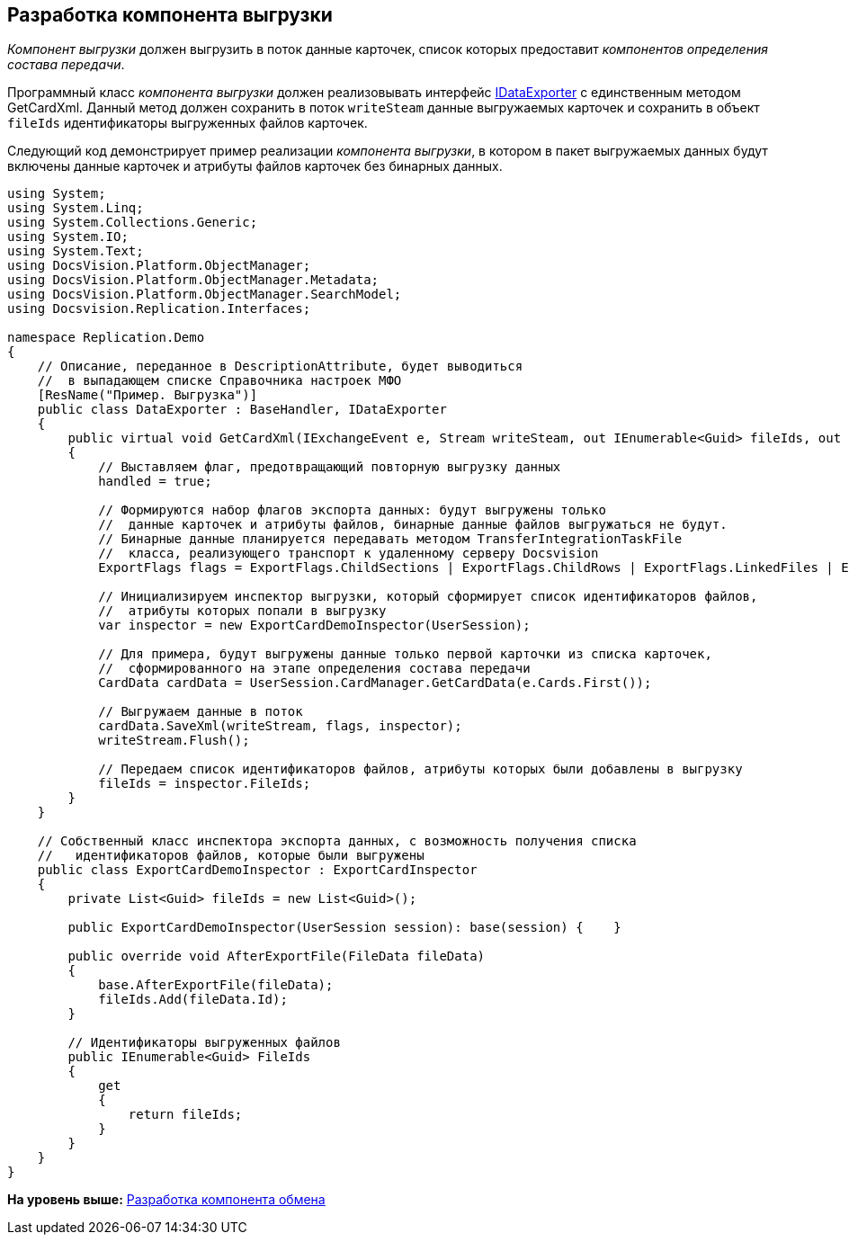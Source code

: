 [[ariaid-title1]]
== Разработка компонента выгрузки

[.dfn .term]_Компонент выгрузки_ должен выгрузить в поток данные карточек, список которых предоставит [.dfn .term]_компонентов определения состава передачи_.

Программный класс [.dfn .term]_компонента выгрузки_ должен реализовывать интерфейс xref:IDataExporter_IN.adoc[IDataExporter] с единственным методом [.keyword .apiname]#GetCardXml#. Данный метод должен сохранить в поток `writeSteam` данные выгружаемых карточек и сохранить в объект `fileIds` идентификаторы выгруженных файлов карточек.

Следующий код демонстрирует пример реализации [.dfn .term]_компонента выгрузки_, в котором в пакет выгружаемых данных будут включены данные карточек и атрибуты файлов карточек без бинарных данных.

[source,pre,codeblock,language-csharp]
----
using System;
using System.Linq;
using System.Collections.Generic;
using System.IO;
using System.Text;
using DocsVision.Platform.ObjectManager;
using DocsVision.Platform.ObjectManager.Metadata;
using DocsVision.Platform.ObjectManager.SearchModel;
using Docsvision.Replication.Interfaces;

namespace Replication.Demo
{
    // Описание, переданное в DescriptionAttribute, будет выводиться 
    //  в выпадающем списке Справочника настроек МФО
    [ResName("Пример. Выгрузка")]
    public class DataExporter : BaseHandler, IDataExporter
    {
        public virtual void GetCardXml(IExchangeEvent e, Stream writeSteam, out IEnumerable<Guid> fileIds, out bool handled)
        {            
            // Выставляем флаг, предотвращающий повторную выгрузку данных
            handled = true;

            // Формируются набор флагов экспорта данных: будут выгружены только 
            //  данные карточек и атрибуты файлов, бинарные данные файлов выгружаться не будут.
            // Бинарные данные планируется передавать методом TransferIntegrationTaskFile 
            //  класса, реализующего транспорт к удаленному серверу Docsvision
            ExportFlags flags = ExportFlags.ChildSections | ExportFlags.ChildRows | ExportFlags.LinkedFiles | ExportFlags.LinkedFilesNoData;

            // Инициализируем инспектор выгрузки, который сформирует список идентификаторов файлов,
            //  атрибуты которых попали в выгрузку
            var inspector = new ExportCardDemoInspector(UserSession);

            // Для примера, будут выгружены данные только первой карточки из списка карточек,
            //  сформированного на этапе определения состава передачи
            CardData cardData = UserSession.CardManager.GetCardData(e.Cards.First());

            // Выгружаем данные в поток
            cardData.SaveXml(writeStream, flags, inspector);
            writeStream.Flush();

            // Передаем список идентификаторов файлов, атрибуты которых были добавлены в выгрузку
            fileIds = inspector.FileIds;
        }
    }

    // Собственный класс инспектора экспорта данных, с возможность получения списка 
    //   идентификаторов файлов, которые были выгружены
    public class ExportCardDemoInspector : ExportCardInspector
    {
        private List<Guid> fileIds = new List<Guid>();

        public ExportCardDemoInspector(UserSession session): base(session) {    }

        public override void AfterExportFile(FileData fileData)
        {
            base.AfterExportFile(fileData);
            fileIds.Add(fileData.Id);
        }

        // Идентификаторы выгруженных файлов
        public IEnumerable<Guid> FileIds
        {
            get
            {
                return fileIds;
            }
        }
    }
}
----

*На уровень выше:* xref:../topics/UseAPI.adoc[Разработка компонента обмена]
